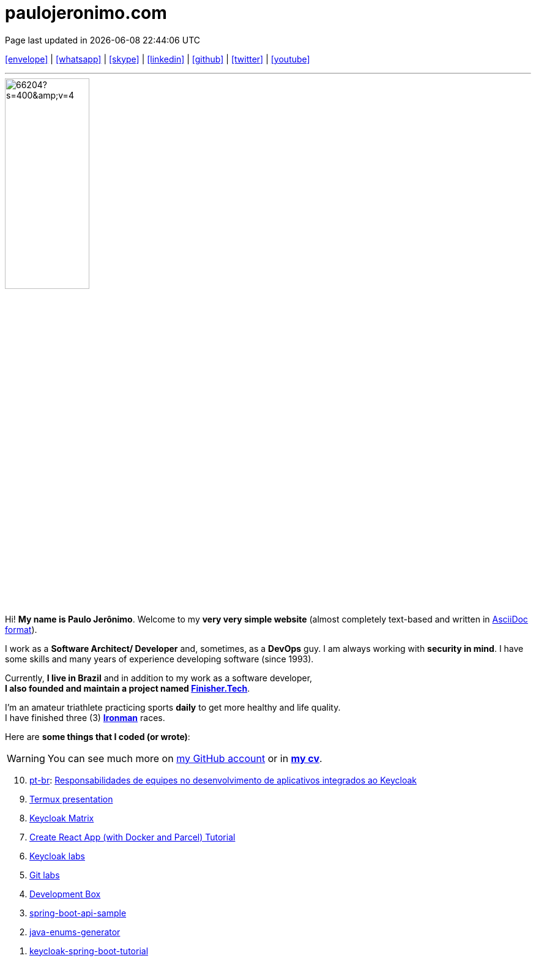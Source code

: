 = paulojeronimo.com
Page last updated in {localdatetime}
:source-highlighter: coderay
:stylesdir: css
:linkcss:
:icons: font
:nofooter:

:uri-pj: https://paulojeronimo.com
:uri-pj-cv: {uri-pj}/cv/en
:uri-pj-docs: {uri-pj}/docs
:uri-pj-avatar: https://avatars2.githubusercontent.com/u/66204?s=400&v=4
:uri-pj-twitter: https://twitter.com/paulojeronimo
:uri-pj-github: https://github.com/paulojeronimo
:uri-pj-linkedin: https://www.linkedin.com/in/paulojeronimo/
:uri-pj-youtube: https://www.youtube.com/user/paulojeronimo74
:uri-pj-whatsapp: https://wa.me/5561998073864
:uri-pj-email: mailto:paulojeronimo@gmail.com
:uri-pj-skype: https://join.skype.com/invite/nepGdOPZU0Nt
:uri-what-is-asciidoc: https://asciidoctor.org/docs/what-is-asciidoc/
:uri-ironman: https://en.wikipedia.org/wiki/Ironman_Triathlon
:uri-finishertech: https://finisher.tech/slides/projeto.A4.9slides.pdf

:pt-br: https://en.wikipedia.org/wiki/Brazilian_Portuguese[pt-br^]

[.text-center]
{uri-pj-email}[icon:envelope[2x]^] |
{uri-pj-whatsapp}[icon:whatsapp[2x]^] |
{uri-pj-skype}[icon:skype[2x]^] |
{uri-pj-linkedin}[icon:linkedin[2x]^] |
{uri-pj-github}[icon:github[2x]^] |
{uri-pj-twitter}[icon:twitter[2x]^] |
{uri-pj-youtube}[icon:youtube[2x]^]

'''

[.left.text-center]
image::{uri-pj-avatar}[width=40%]

Hi! *My name is Paulo Jerônimo*.
Welcome to my *very very simple website* (almost completely text-based
and written in {uri-what-is-asciidoc}[AsciiDoc format^]).

I work as a *Software Architect/ Developer* and, sometimes, as a
*DevOps* guy.
I am always working with *[red]#security in mind#*.
I have some skills and many years of experience developing software
(since 1993).

Currently, *I live in Brazil* and in addition to my work as a software
developer, +
*I also founded and maintain a project named
{uri-finishertech}[Finisher.Tech^]*.

I'm an amateur triathlete practicing sports *daily* to get more
healthy and life quality. +
I have finished three (3) *{uri-ironman}[Ironman^]* races.

Here are *some things that I coded (or wrote)*:

WARNING: You can see much more on {uri-pj-github}[my GitHub account^]
or in *{uri-pj-cv}[my cv^]*.


[%reversed]
. {pt-br}: {uri-pj}/responsabilidades-keycloak[Responsabilidades de
equipes no desenvolvimento de aplicativos integrados ao Keycloak^]
. {uri-pj}/termux-presentation/multipage/index.html[Termux
presentation^]
. {uri-pj}/keycloak-matrix[Keycloak Matrix^]
. {uri-pj}/docker-parcel-react-tutorial[Create React App (with Docker
and Parcel) Tutorial^]
. {uri-pj-github}/keycloak-labs[Keycloak labs^]
. {uri-pj}/git-labs[Git labs^]
. {uri-pj-github}/dev-box[Development Box^]
. {uri-pj-github}/spring-boot-api-sample[spring-boot-api-sample^]
. {uri-pj-github}/java-enums-generator[java-enums-generator^]
. {uri-pj-github}/keycloak-spring-boot-tutorial[keycloak-spring-boot-tutorial^]

// References
// https://faq.whatsapp.com/general/chats/how-to-use-click-to-chat/?lang=en
// https://support.skype.com/en/faq/FA34802/how-do-i-invite-someone-to-chat-in-skype-on-desktop
